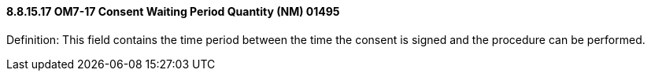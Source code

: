 ==== 8.8.15.17 OM7-17 Consent Waiting Period Quantity (NM) 01495

Definition: This field contains the time period between the time the consent is signed and the procedure can be performed.

